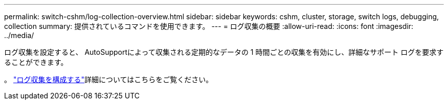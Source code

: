 ---
permalink: switch-cshm/log-collection-overview.html 
sidebar: sidebar 
keywords: cshm, cluster, storage, switch logs, debugging, collection 
summary: 提供されているコマンドを使用できます。 
---
= ログ収集の概要
:allow-uri-read: 
:icons: font
:imagesdir: ../media/


[role="lead"]
ログ収集を設定すると、 AutoSupportによって収集される定期的なデータの 1 時間ごとの収集を有効にし、詳細なサポート ログを要求することができます。

。 link:config-log-collection.html["ログ収集を構成する"]詳細についてはこちらをご覧ください。
